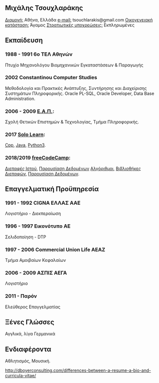 ** *Μιχάλης Τσουχλαράκης*

_Διαμονή:_ Αθήνα, Ελλάδα
_e-mail:_ tsouchlarakis@gmail.com
_Οικογενειακή κατάσταση:_ Άγαμος
_Στρατιωτικές υποχρεώσεις:_ Εκπληρωμένες

** Εκπαίδευση
*** 1988 - 1991 6ο ΤΕΛ Αθηνών
Πτυχίο Μηχανολόγου Βιομηχανικών Εγκαταστάσεων & Παραγωγής

*** 2002 Constantinou Computer Studies
Μεθοδολογία και Πρακτικές Ανάπτυξης, Συντήρησης και Διαχείρισης Συστημάτων Πληροφορικής.
Oracle PL-SQL, Oracle Developer, Data Base Administration.

*** 2006 - 2009 [[https://www.eap.gr/el/][Ε.Α.Π.]]:
Σχολή Θετικών Επιστημών & Τεχνολογίας, Τμήμα Πληροφορικής.

*** 2017 [[https://www.sololearn.com/Profile/4692870/][Solo Learn]]:
[[https://www.sololearn.com/Certificate/1051-4692870/pdf/][Cpp]], [[https://www.sololearn.com/Certificate/1068-4692870/pdf/][Java]], [[https://www.sololearn.com/Certificate/1073-4692870/pdf/][Python3]].

*** 2018/2019 [[https://www.freecodecamp.org/michaeltd][freeCodeCamp]]:
[[https://www.freecodecamp.org/certification/michaeltd/legacy-front-end][Διεπαφές Ιστού]], [[https://www.freecodecamp.org/certification/michaeltd/legacy-data-visualization][Παρουσίαση Δεδομένων]]
[[https://www.freecodecamp.org/certification/michaeltd/javascript-algorithms-and-data-structures][Αλγόριθμοι]], [[https://www.freecodecamp.org/certification/michaeltd/front-end-libraries][Βιβλιοθήκες Διεπαφών]], [[https://www.freecodecamp.org/certification/michaeltd/data-visualization][Παρουσίαση Δεδομένων]].

** Επαγγελματική Προϋπηρεσία
*** 1991 - 1992 CIGNA ΕΛΛΑΣ ΑΑΕ
Λογιστήριο - Διεκπεραίωση

*** 1996 - 1997 Εικονότυπο ΑΕ
Σελιδοποίηση - DTP

*** 1997 - 2006 Commercial Union Life ΑΕΑΖ
Τμήμα Αμοιβαίων Κεφαλαίων

*** 2006 - 2009 ΑΣΠΙΣ ΑΕΓΑ
Λογιστήριο

*** 2011 - Παρόν
Ελεύθερος Επαγγελματίας

** Ξένες Γλώσσες
Αγγλικά, λίγα Γερμανικά

** Ενδιαφέροντα
Αθλητισμός, Μουσική.

http://dboyerconsulting.com/differences-between-a-resume-a-bio-and-curricula-vitae/
